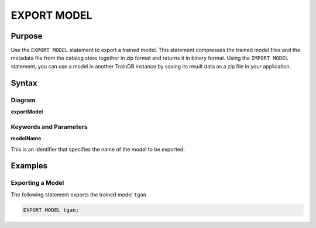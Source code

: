 EXPORT MODEL
============

Purpose
-------

Use the ``EXPORT MODEL`` statement to export a trained model.
This statement compresses the trained model files and the metadata file from the catalog store together in zip format and returns it in binary format.
Using the ``IMPORT MODEL`` statement, you can use a model in another TrainDB instance by saving its result data as a zip file in your application.

Syntax
------

Diagram
~~~~~~~

**exportModel**

.. only:: html

  .. raw:: html

    <embed type="image/svg+xml" src="../_static/rrd/exportModel.rrd.svg"/>

.. only:: latex

  .. image:: ../_static/rrd/exportModel.rrd.*


Keywords and Parameters
~~~~~~~~~~~~~~~~~~~~~~~

**modelName**

This is an identifier that specifies the name of the model to be exported.


Examples
--------

Exporting a Model
~~~~~~~~~~~~~~~~~

The following statement exports the trained model ``tgan``.

.. code-block:: console

  EXPORT MODEL tgan;

